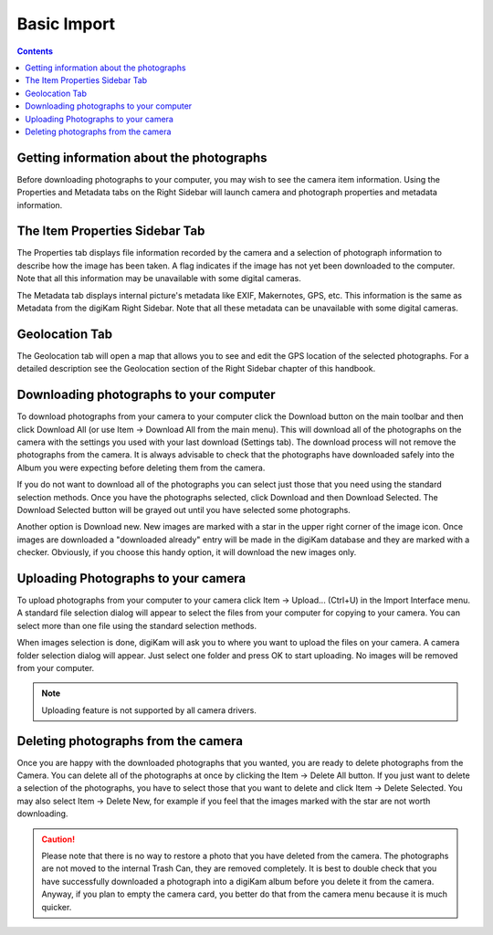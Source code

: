 .. meta::
   :description: Basic Import Interface Operations
   :keywords: digiKam, documentation, user manual, photo management, open source, free, learn, easy

.. metadata-placeholder

   :authors: - Gilles Caulier <caulier dot gilles at gmail dot com>

   :license: Creative Commons License SA 4.0

.. _basic_import:

Basic Import
============

.. contents::

.. figure:: images/using-camera-maininterface.png

Getting information about the photographs
-----------------------------------------

Before downloading photographs to your computer, you may wish to see the camera item information. Using the Properties and Metadata tabs on the Right Sidebar will launch camera and photograph properties and metadata information.

.. figure:: images/using-camera-itemproperties.png

The Item Properties Sidebar Tab
-------------------------------

The Properties tab displays file information recorded by the camera and a selection of photograph information to describe how the image has been taken. A flag indicates if the image has not yet been downloaded to the computer. Note that all this information may be unavailable with some digital cameras.

The Metadata tab displays internal picture's metadata like EXIF, Makernotes, GPS, etc. This information is the same as Metadata from the digiKam Right Sidebar. Note that all these metadata can be unavailable with some digital cameras.

Geolocation Tab
---------------

The Geolocation tab will open a map that allows you to see and edit the GPS location of the selected photographs. For a detailed description see the Geolocation section of the Right Sidebar chapter of this handbook.

Downloading photographs to your computer
----------------------------------------

To download photographs from your camera to your computer click the Download button on the main toolbar and then click Download All (or use Item → Download All from the main menu). This will download all of the photographs on the camera with the settings you used with your last download (Settings tab). The download process will not remove the photographs from the camera. It is always advisable to check that the photographs have downloaded safely into the Album you were expecting before deleting them from the camera.

If you do not want to download all of the photographs you can select just those that you need using the standard selection methods. Once you have the photographs selected, click Download and then Download Selected. The Download Selected button will be grayed out until you have selected some photographs.

Another option is Download new. New images are marked with a star in the upper right corner of the image icon. Once images are downloaded a "downloaded already" entry will be made in the digiKam database and they are marked with a checker. Obviously, if you choose this handy option, it will download the new images only.

Uploading Photographs to your camera
------------------------------------

To upload photographs from your computer to your camera click Item → Upload... (Ctrl+U) in the Import Interface menu. A standard file selection dialog will appear to select the files from your computer for copying to your camera. You can select more than one file using the standard selection methods.

When images selection is done, digiKam will ask you to where you want to upload the files on your camera. A camera folder selection dialog will appear. Just select one folder and press OK to start uploading. No images will be removed from your computer.

.. figure:: images/using-camera-folderselectiondialog.png

.. note::

    Uploading feature is not supported by all camera drivers.

Deleting photographs from the camera
------------------------------------

Once you are happy with the downloaded photographs that you wanted, you are ready to delete photographs from the Camera. You can delete all of the photographs at once by clicking the Item → Delete All button. If you just want to delete a selection of the photographs, you have to select those that you want to delete and click Item → Delete Selected. You may also select Item → Delete New, for example if you feel that the images marked with the star are not worth downloading.

.. caution::

    Please note that there is no way to restore a photo that you have deleted from the camera. The photographs are not moved to the internal Trash Can, they are removed completely. It is best to double check that you have successfully downloaded a photograph into a digiKam album before you delete it from the camera. Anyway, if you plan to empty the camera card, you better do that from the camera menu because it is much quicker.
